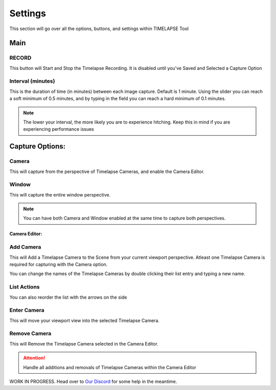 Settings
========

This section will go over all the options, buttons, and settings within TIMELAPSE Tool

Main
-----
RECORD
""""""
.. image:: images/record.png
This button will Start and Stop the Timelapse Recording. It is disabled until you've Saved and Selected a Capture Option

Interval (minutes)
""""""""""""""""""
.. image:: images/interval(minutes).png
This is the duration of time (in minutes) between each image capture. Default is 1 minute. Using the slider you can reach a soft minimum of 0.5 minutes, and by typing in the field you can reach a hard minimum of 0.1 minutes.      

.. note::
    The lower your interval, the more likely you are to experience hitching. Keep this in mind if you are experiencing performance issues

Capture Options:
----------------
Camera
""""""
.. image:: images/camera.png
This will capture from the perspective of Timelapse Cameras, and enable the Camera Editor.

Window
""""""
.. image:: images/window.png
This will capture the entire window perspective.

.. note::
   You can have both Camera and Window enabled at the same time to capture both perspectives.

Camera Editor:
^^^^^^^^^^^^^^
Add Camera
""""""""""
.. image:: images/add_camera.png
This will Add a Timelapse Camera to the Scene from your current viewport perspective. Atleast one Timelapse Camera is required for capturing with the Camera option.

.. image:: images/custom_name.gif
You can change the names of the Timelapse Cameras by double clicking their list entry and typing a new name.

List Actions
""""""""""""
.. image:: images/change_order.gif
You can also reorder the list with the arrows on the side

Enter Camera
""""""""""""
.. image:: images/enter_camera.png
This will move your viewport view into the selected Timelapse Camera.

Remove Camera
"""""""""""""
.. image:: images/remove_camera.png
This will Remove the Timelapse Camera selected in the Camera Editor.

.. attention::
   Handle all additions and removals of Timelapse Cameras within the Camera Editor


WORK IN PROGRESS. Head over to `Our Discord <https://discord.gg/5UK6uFnVV9>`_ for some help in the meantime. 

